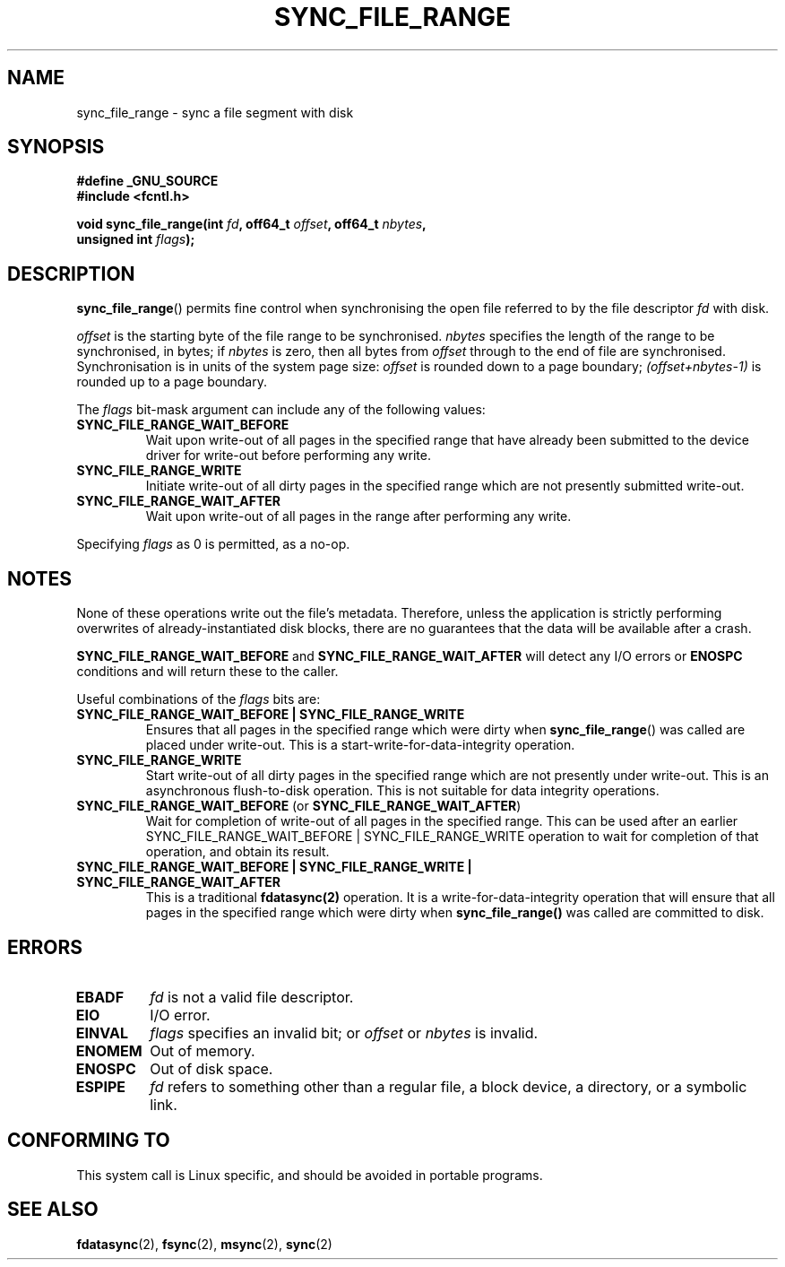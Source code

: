 .\" Hey Emacs! This file is -*- nroff -*- source.
.\"
.\" Copyright (c) 2006 Andrew Morton <akpm@osdl.org>
.\" and Copyright 2006 Michael Kerrisk <mtk-manpages@gmx.net>
.\"
.\" Permission is granted to make and distribute verbatim copies of this
.\" manual provided the copyright notice and this permission notice are
.\" preserved on all copies.
.\"
.\" Permission is granted to copy and distribute modified versions of this
.\" manual under the conditions for verbatim copying, provided that the
.\" entire resulting derived work is distributed under the terms of a
.\" permission notice identical to this one.
.\" 
.\" Since the Linux kernel and libraries are constantly changing, this
.\" manual page may be incorrect or out-of-date.  The author(s) assume no
.\" responsibility for errors or omissions, or for damages resulting from
.\" the use of the information contained herein.  The author(s) may not
.\" have taken the same level of care in the production of this manual,
.\" which is licensed free of charge, as they might when working
.\" professionally.
.\" 
.\" Formatted or processed versions of this manual, if unaccompanied by
.\" the source, must acknowledge the copyright and authors of this work.
.\"
.\" 2006-07-05 Initial creation, Michael Kerrisk based on 
.\"     Andrew Morton's comments in fs/sync.c
.\"
.TH SYNC_FILE_RANGE 2 2006-07-05 "Linux 2.6.17" "Linux Programmer's Manual"
.SH NAME
sync_file_range \- sync a file segment with disk
.SH SYNOPSIS
.nf
.B #define _GNU_SOURCE
.B #include <fcntl.h>

.BI "void sync_file_range(int " fd ", off64_t " offset ", off64_t " nbytes , 
.BI "                     unsigned int " flags );
.fi
.SH DESCRIPTION
.BR sync_file_range ()
permits fine control when synchronising the open file referred to by the
file descriptor
.I fd
with disk.

.I offset 
is the starting byte of the file range to be synchronised.
.I nbytes 
specifies the length of the range to be synchronised, in bytes; if
.I nbytes
is zero, then all bytes from 
.I offset
through to the end of file are synchronised.
Synchronisation is in units of the system page size:
.I offset 
is rounded down to a page boundary;
.I (offset+nbytes-1) 
is rounded up to a page boundary.

The 
.I flags 
bit-mask argument can include any of the following values:
.TP
.B SYNC_FILE_RANGE_WAIT_BEFORE
Wait upon write-out of all pages in the specified range
that have already been submitted to the device driver for write-out
before performing any write.
.TP
.B SYNC_FILE_RANGE_WRITE
Initiate write-out of all dirty pages in the specified
range which are not presently submitted write-out.
.TP
.B SYNC_FILE_RANGE_WAIT_AFTER
Wait upon write-out of all pages in the range
after performing any write.
.PP
Specifying
.I flags
as 0 is permitted, as a no-op.
.SH NOTES
None of these operations write out the file's metadata.  
Therefore, unless the application is strictly performing overwrites of
already-instantiated disk blocks, 
there are no guarantees that the data will be available after a crash.

.B SYNC_FILE_RANGE_WAIT_BEFORE 
and 
.B SYNC_FILE_RANGE_WAIT_AFTER 
will detect any
I/O errors or 
.B ENOSPC 
conditions and will return these to the caller.

Useful combinations of the 
.I flags 
bits are:
.TP
.B SYNC_FILE_RANGE_WAIT_BEFORE | SYNC_FILE_RANGE_WRITE
Ensures that all pages
in the specified range which were dirty when 
.BR sync_file_range () 
was called are placed
under write-out.  
This is a start-write-for-data-integrity operation.
.TP
.B SYNC_FILE_RANGE_WRITE
Start write-out of all dirty pages in the specified range which
are not presently under write-out.  This is an asynchronous flush-to-disk
operation.  
This is not suitable for data integrity operations.
.TP
.BR SYNC_FILE_RANGE_WAIT_BEFORE " (or " SYNC_FILE_RANGE_WAIT_AFTER )
Wait for
completion of write-out of all pages in the specified range.  
This can be used after an earlier 
SYNC_FILE_RANGE_WAIT_BEFORE | SYNC_FILE_RANGE_WRITE 
operation to wait for completion of that operation, and obtain its result.
.TP
.B SYNC_FILE_RANGE_WAIT_BEFORE | SYNC_FILE_RANGE_WRITE | SYNC_FILE_RANGE_WAIT_AFTER
This is a traditional 
.BR fdatasync(2) 
operation.
It is a write-for-data-integrity operation
that will ensure that all pages in the specified range which were dirty when
.BR sync_file_range() 
was called are committed to disk.
.SH ERRORS
.TP
.B EBADF
.I fd
is not a valid file descriptor.
.TP
.B EIO
I/O error.
.TP
.B EINVAL
.I flags
specifies an invalid bit; or 
.I offset
or
.I nbytes
is invalid.
.TP
.B ENOMEM
Out of memory.
.TP
.B ENOSPC
Out of disk space.
.TP
.B ESPIPE
.I fd
refers to something other than a regular file, a block device, 
a directory, or a symbolic link.
.\" FIXME . (bug?) Actually, how can 'fd' refer to a symbolic link (S_ISLNK)?  
.\" (In userspace at least) it isn't possible to obtain a file descriptor 
.\" for a symbolic link.
.SH "CONFORMING TO"
This system call is Linux specific, and should be avoided 
in portable programs.
.SH "SEE ALSO"
.BR fdatasync (2),
.BR fsync (2),
.BR msync (2),
.BR sync (2)
